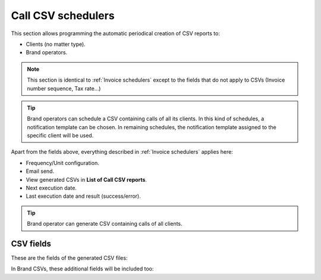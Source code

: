 *******************
Call CSV schedulers
*******************

This section allows programming the automatic periodical creation of CSV reports to:

- Clients (no matter type).

- Brand operators.

.. note:: This section is identical to :ref:`Invoice schedulers` except to the
          fields that do not apply to CSVs (Invoice number sequence, Tax rate...)

.. tip:: Brand operators can schedule a CSV containing calls of all its clients.
         In this kind of schedules, a notification template can be chosen. In remaining
         schedules, the notification template assigned to the specific client will be used.

Apart from the fields above, everything described in :ref:`Invoice schedulers` applies here:

- Frequency/Unit configuration.
- Email send.
- View generated CSVs in **List of Call CSV reports**.
- Next execution date.
- Last execution date and result (success/error).

.. tip:: Brand operator can generate CSV containing calls of all clients.

CSV fields
==========

These are the fields of the generated CSV files:

.. glossary::

    callid
        Call-ID of the SIP dialog

    startTime
        Time and date of the call establishment

    duration
        Call duration in seconds

    caller
        Caller number in E.164 format (with '+')

    callee
        Callee number in E.164 format (with '+')

    price
        Calculated price for the given call

In Brand CSVs, these additional fields will be included too:

.. glossary::

    endpointType
        'RetailAccount' for retail clients, empty for remaining types.

    endpointId
        Retail Account ID for retail clients, empty for remaining types.

    cost
        Calculated cost for the given call

    companyId
        Client ID